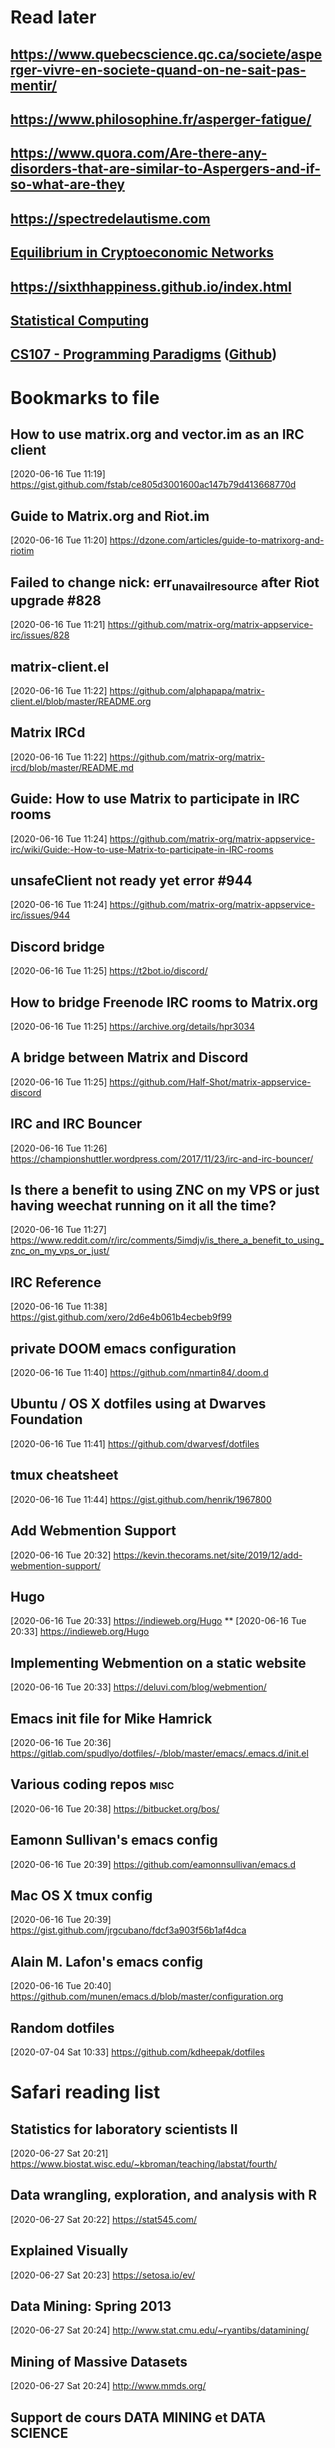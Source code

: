 * Read later
** [[https://www.quebecscience.qc.ca/societe/asperger-vivre-en-societe-quand-on-ne-sait-pas-mentir/]]
** [[https://www.philosophine.fr/asperger-fatigue/]]
** [[https://www.quora.com/Are-there-any-disorders-that-are-similar-to-Aspergers-and-if-so-what-are-they]]
** [[https://spectredelautisme.com]]
** [[https://solmaz.io/2019/04/20/equilibrium-cryptoeconomic-networks/][Equilibrium in Cryptoeconomic Networks]]
** https://sixthhappiness.github.io/index.html
** [[https://36-750.github.io][Statistical Computing]]
** [[https://see.stanford.edu/Course/CS107][CS107 - Programming Paradigms]] ([[https://github.com/sergeynikiforov/CS107][Github]])

* Bookmarks to file
** How to use matrix.org and vector.im as an IRC client
[2020-06-16 Tue 11:19]
https://gist.github.com/fstab/ce805d3001600ac147b79d413668770d
** Guide to Matrix.org and Riot.im
[2020-06-16 Tue 11:20]
https://dzone.com/articles/guide-to-matrixorg-and-riotim
** Failed to change nick: err_unavailresource after Riot upgrade #828
[2020-06-16 Tue 11:21]
https://github.com/matrix-org/matrix-appservice-irc/issues/828
** matrix-client.el
[2020-06-16 Tue 11:22]
https://github.com/alphapapa/matrix-client.el/blob/master/README.org
** Matrix IRCd
[2020-06-16 Tue 11:22]
https://github.com/matrix-org/matrix-ircd/blob/master/README.md
** Guide: How to use Matrix to participate in IRC rooms
[2020-06-16 Tue 11:24]
https://github.com/matrix-org/matrix-appservice-irc/wiki/Guide:-How-to-use-Matrix-to-participate-in-IRC-rooms
** unsafeClient not ready yet error #944
[2020-06-16 Tue 11:24]
https://github.com/matrix-org/matrix-appservice-irc/issues/944
** Discord bridge
[2020-06-16 Tue 11:25]
https://t2bot.io/discord/
** How to bridge Freenode IRC rooms to Matrix.org
[2020-06-16 Tue 11:25]
https://archive.org/details/hpr3034
** A bridge between Matrix and Discord
[2020-06-16 Tue 11:25]
https://github.com/Half-Shot/matrix-appservice-discord
** IRC and IRC Bouncer
[2020-06-16 Tue 11:26]
https://championshuttler.wordpress.com/2017/11/23/irc-and-irc-bouncer/
** Is there a benefit to using ZNC on my VPS or just having weechat running on it all the time?
[2020-06-16 Tue 11:27]
https://www.reddit.com/r/irc/comments/5imdjv/is_there_a_benefit_to_using_znc_on_my_vps_or_just/
** IRC Reference
[2020-06-16 Tue 11:38]
https://gist.github.com/xero/2d6e4b061b4ecbeb9f99
** private DOOM emacs configuration
[2020-06-16 Tue 11:40]
https://github.com/nmartin84/.doom.d
** Ubuntu / OS X dotfiles using at Dwarves Foundation
[2020-06-16 Tue 11:41]
https://github.com/dwarvesf/dotfiles
** tmux cheatsheet
[2020-06-16 Tue 11:44]
https://gist.github.com/henrik/1967800
** Add Webmention Support
[2020-06-16 Tue 20:32]
https://kevin.thecorams.net/site/2019/12/add-webmention-support/
** Hugo
[2020-06-16 Tue 20:33]
https://indieweb.org/Hugo
**
[2020-06-16 Tue 20:33]
https://indieweb.org/Hugo
** Implementing Webmention on a static website
[2020-06-16 Tue 20:33]
https://deluvi.com/blog/webmention/
** Emacs init file for Mike Hamrick
[2020-06-16 Tue 20:36]
https://gitlab.com/spudlyo/dotfiles/-/blob/master/emacs/.emacs.d/init.el
** Various coding repos                                                       :misc:
[2020-06-16 Tue 20:38]
https://bitbucket.org/bos/
** Eamonn Sullivan's emacs config
[2020-06-16 Tue 20:39]
https://github.com/eamonnsullivan/emacs.d
** Mac OS X tmux config
[2020-06-16 Tue 20:39]
https://gist.github.com/jrgcubano/fdcf3a903f56b1af4dca
** Alain M. Lafon's emacs config
[2020-06-16 Tue 20:40]
https://github.com/munen/emacs.d/blob/master/configuration.org

** Random dotfiles
[2020-07-04 Sat 10:33]
https://github.com/kdheepak/dotfiles
* Safari reading list
** Statistics for laboratory scientists II
[2020-06-27 Sat 20:21]
https://www.biostat.wisc.edu/~kbroman/teaching/labstat/fourth/
** Data wrangling, exploration, and analysis with R
[2020-06-27 Sat 20:22]
https://stat545.com/
** Explained Visually
[2020-06-27 Sat 20:23]
https://setosa.io/ev/
** Data Mining: Spring 2013
[2020-06-27 Sat 20:24]
http://www.stat.cmu.edu/~ryantibs/datamining/
** Mining of Massive Datasets
[2020-06-27 Sat 20:24]
http://www.mmds.org/
** Support de cours DATA MINING et DATA SCIENCE
[2020-06-27 Sat 20:24]
http://eric.univ-lyon2.fr/~ricco/cours/supports_data_mining.html
** Arcene Data Set
[2020-06-27 Sat 20:27]
https://archive.ics.uci.edu/ml/datasets/Arcene
** STAT 545 by Rao
[2020-06-27 Sat 20:28]
https://www.stat.purdue.edu/~varao/STAT545/main.html
** General Statistical Ideas
[2020-06-27 Sat 20:28]
http://biostat.mc.vanderbilt.edu/wiki/Main/ClinStat
** STAT 133
[2020-06-27 Sat 20:29]
http://www.gastonsanchez.com/stat133/lectures/
** Practical Machine Learning Tools and Techniques
[2020-06-27 Sat 20:31]
https://www.cs.waikato.ac.nz/ml/weka/book.html
** Foundations of Data Science — Spring 2016
[2020-06-27 Sat 20:31]
https://data-8.appspot.com/sp16/course
** Reactive Vega
[2020-06-27 Sat 20:32]
http://idl.cs.washington.edu/papers/reactive-vega-architecture/
** The Lyra Visualization Design Environment
[2020-06-27 Sat 20:32]
http://idl.cs.washington.edu/projects/lyra/
** R for Data Science
[2020-06-27 Sat 20:33]
https://r4ds.had.co.nz/
** Fundamentals of Data Analysis and Visualization                            :stata:
[2020-06-27 Sat 20:34]
http://geocenter.github.io/StataTraining/about/
** Vega & Vega-Lite
[2020-06-27 Sat 20:34]
https://vega.github.io/
** Statistical Modeling with Stata
[2020-06-27 Sat 20:35]
http://personalpages.manchester.ac.uk/staff/mark.lunt/stats_course.html
** Exploring Histograms
[2020-06-27 Sat 20:35]
https://www.informationisbeautifulawards.com/showcase/2553
** The datasaurus
[2020-06-27 Sat 20:35]
https://www.autodeskresearch.com/publications/samestats
** Idyll
[2020-06-27 Sat 20:36]
https://idyll-lang.org/
** Michael Freeman
[2020-06-27 Sat 20:36]
http://mfviz.com/
** Most interactive textbooks are crap
[2020-06-27 Sat 20:37]
https://www.refsmmat.com/notebooks/textbooks.html
** Reading for Programmers
[2020-06-27 Sat 20:38]
https://codearsonist.com/reading-for-programmers
** Easy Lecture Slides Made Difficult with Pandoc and Beamer
[2020-06-27 Sat 20:39]
https://andrewgoldstone.com/blog/2014/12/24/slides/
** Exploring a Data Set in SQL
[2020-06-27 Sat 20:40]
https://tapoueh.org/blog/2017/06/exploring-a-data-set-in-sql/
** Generalized Linear Models                                                  :stata:
[2020-06-27 Sat 20:41]
https://data.princeton.edu/wws509
** Hugo Bowne-Anderson
[2020-06-27 Sat 20:42]
http://hugobowne.github.io/
** necessary-disorder tutorials
[2020-06-27 Sat 20:42]
https://necessarydisorder.wordpress.com/
** Robust Statistics using Stata
[2020-06-27 Sat 20:43]
https://www.stata.com/meeting/belgium16/slides/belgium16_verardi.pdf
** Robust Statistics in Stata (2017)
[2020-06-27 Sat 20:43]
https://www.stata.com/meeting/uk17/slides/uk17_Jann2.pdf
** Machine Learning and Econometrics
[2020-06-27 Sat 20:44]
https://web.stanford.edu/class/ee380/Abstracts/140129-slides-Machine-Learning-and-Econometrics.pdf
** NBER Lectures on Machine Learning
[2020-06-27 Sat 20:44]
http://www.nber.org/econometrics_minicourse_2015/nber_slides11.pdf
** Machine Learning for Microeconometrics
[2020-06-27 Sat 20:44]
http://cameron.econ.ucdavis.edu/e240f/trmachinelearningseminar.pdf
** ldagibbs: A command for Topic Modeling in Stata                            :stata:
[2020-06-27 Sat 20:45]
https://warwick.ac.uk/fac/soc/economics/staff/crschwarz/lda_stata.pdf
** Coding with Mata in Stata
[2020-06-27 Sat 20:45]
https://www.schmidheiny.name/teaching/statamata.pdf
** Mata Programming I
[2020-06-27 Sat 20:46]
http://www.ncer.edu.au/events/documents/QUT15S2.slides.pdf
** Simple data processing with Haskell
[2020-06-27 Sat 20:47]
https://medium.com/the-theam-journey/simple-data-processing-with-haskell-b79cea4d0a2d
** Oliver Kirchkamp
[2020-06-27 Sat 20:47]
https://www.kirchkamp.de/teaching-grad.html
** Why is Difference-in-Difference Estimation Still so Popular in Experimental Analysis?
[2020-06-27 Sat 20:48]
https://blogs.worldbank.org/impactevaluations/why-difference-difference-estimation-still-so-popular-experimental-analysis
** A Visual Guide to Version Control
[2020-06-27 Sat 20:48]
https://betterexplained.com/articles/a-visual-guide-to-version-control/
** Mac keyboard shortcuts
[2020-06-27 Sat 20:48]
https://support.apple.com/en-us/HT201236
** Productizing Data Science at Twitch
[2020-06-27 Sat 20:49]
https://blog.twitch.tv/en/2017/06/01/productizing-data-science-at-twitch-67a643fd8c44/
** Emacs org-mode examples and cookbook
[2020-06-27 Sat 20:52]
http://ehneilsen.net/notebook/orgExamples/org-examples.html
** The Hacker Ways
[2020-06-27 Sat 20:52]
https://github.com/juanre/hacker-ways
** Blogging using org-mode (and nothing else)
[2020-06-27 Sat 20:53]
https://ogbe.net/blog/blogging_with_org.html
** Stata and R Markdown
[2020-06-27 Sat 20:54]
https://www.ssc.wisc.edu/~hemken/Stataworkshops/Stata%20and%20R%20Markdown/
** Where can I find some rich book classes?
[2020-06-27 Sat 20:55]
https://tex.stackexchange.com/questions/134215/where-can-i-find-some-rich-book-classes
** A birds-eye view of optimization algorithms
[2020-06-27 Sat 20:55]
http://fa.bianp.net/pages/teaching.html
** STAT 501 | Regression Methods
[2020-06-27 Sat 20:56]
https://online.stat.psu.edu/stat501/node/353
** Category Theory with Applications in Functional Programming
[2020-06-27 Sat 20:56]
http://www.lix.polytechnique.fr/Labo/Ulrich.Fahrenberg/Teaching/09/Fall/CatFunc/
** Definitions with a Crossover Design
[2020-06-27 Sat 20:56]
https://online.stat.psu.edu/stat509/node/126/
** Biostatistics: ANOVA and Design
[2020-06-27 Sat 20:57]
http://www.biostat.umn.edu/~lynn/ph7406.html
** Making Data Visual
[2020-06-27 Sat 20:58]
https://makingdatavisual.github.io/
** Beaker Browser
[2020-06-27 Sat 21:00]
https://beakerbrowser.com/
** Comprehensive data exploration with python
[2020-06-27 Sat 21:00]
https://www.kaggle.com/pmarcelino/comprehensive-data-exploration-with-python
** Stata and Literate Programming in Emacs Org-Mode
[2020-06-27 Sat 21:01]
https://rlhick.people.wm.edu/posts/stata-and-literate-programming-in-emacs-org-mode.html
** Pretty Magit - Integrating commit leaders
[2020-06-27 Sat 21:01]
http://www.modernemacs.com/post/pretty-magit/
** Working with Git from Emacs
[2020-06-27 Sat 21:02]
http://alexott.net/en/writings/emacs-vcs/EmacsGit.html
** Read Random Rows from A Huge CSV File
[2020-06-27 Sat 21:02]
https://statcompute.wordpress.com/2018/04/
** Reverse engineering stickies.app
[2020-06-27 Sat 21:03]
https://lowlevelbits.org/reverse-engineering-stickies.app/
** doom-emacs-private-xfu
[2020-06-27 Sat 21:04]
https://github.com/fuxialexander/doom-emacs-private-xfu
** Ned Batchelder
[2020-06-27 Sat 21:04]
https://nedbatchelder.com/
** How I got started with Common Lisp in 2017
[2020-06-27 Sat 21:04]
https://www.reddit.com/r/lisp/comments/6y3db8/how_i_got_started_with_common_lisp_in_2017/
** How to Design Programs
[2020-06-27 Sat 21:06]
https://htdp.org/2018-01-06/Book/
** Combinatorial Generation Using Coroutines With Examples in Python
[2020-06-27 Sat 21:06]
https://sahandsaba.com/combinatorial-generation-using-coroutines-in-python.html#knuth-4a
** William Kahan
[2020-06-27 Sat 21:07]
https://people.eecs.berkeley.edu/~wkahan/
** The Ultimate Vim Distribution
[2020-06-27 Sat 21:07]
http://vim.spf13.com/
** Export Settings
[2020-06-27 Sat 21:07]
https://orgmode.org/manual/Export-Settings.html#Export-settings
** Stata commands
[2020-06-27 Sat 21:08]
http://staskolenikov.net/stata/Duke/commands.html
** Jeff Stafford
[2020-06-27 Sat 21:08]
https://jstaf.github.io/teaching/
** Introduction to Machine Learning for Coders: Launch
[2020-06-28 Sun 08:05]
https://www.fast.ai/2018/09/26/ml-launch/
** Flask 101: Adding, Editing and Displaying Data
[2020-06-28 Sun 08:05]
https://www.blog.pythonlibrary.org/2017/12/14/flask-101-adding-editing-and-displaying-data/
** Flask by Example – Text Processing with Requests, BeautifulSoup, and NLTK
[2020-06-28 Sun 08:05]
https://realpython.com/flask-by-example-part-3-text-processing-with-requests-beautifulsoup-nltk/
** Vagrant: Getting Started
[2020-06-28 Sun 08:06]
https://www.vagrantup.com/intro/getting-started
** Vim after 15 years
[2020-06-28 Sun 08:07]
https://statico.github.io/vim3.html
** Project Euler solutions by Nayuki
[2020-06-28 Sun 08:11]
https://www.nayuki.io/page/project-euler-solutions
** exercism (racket)
[2020-06-28 Sun 08:12]
https://github.com/exercism/racket/tree/master/exercises
** Access log data analysis
[2020-06-28 Sun 08:12]
https://blog.exploratory.io/access-log-data-analysis-part1-understanding-your-customer-interactions-adcfeef67d21
** Simple image vectorization
[2020-06-28 Sun 08:12]
https://wordsandbuttons.online/simple_image_vectorization.html
** Dealing with GenBank files in Biopython
[2020-06-28 Sun 08:13]
https://warwick.ac.uk/fac/sci/moac/people/students/peter_cock/python/genbank/
** phylogenetics module of Genome Sciences 541
[2020-06-28 Sun 08:13]
https://matsen.github.io/teaching/courses/GS541/
** Generating Fucntion Tutorial
[2020-06-28 Sun 08:13]
https://yuyuan.org/GeneratingFunctionTutorial/
** Publishing Org-mode files to HTML
[2020-06-28 Sun 08:14]
https://orgmode.org/worg/org-tutorials/org-publish-html-tutorial.html
** Analyzing RNA-seq data with DESeq2
[2020-06-28 Sun 08:14]
https://www.bioconductor.org/packages/devel/bioc/vignettes/DESeq2/inst/doc/DESeq2.html
** SAMtools: Primer / Tutorial
[2020-06-28 Sun 08:15]
http://biobits.org/samtools_primer.html
** RNA-Seq differential expression work flow using DESeq2
[2020-06-28 Sun 08:15]
http://www.sthda.com/english/wiki/rna-seq-differential-expression-work-flow-using-deseq2
** Short read analysis
[2020-06-28 Sun 08:15]
https://biodataprog.github.io/2018_programming-intro/Lectures/12_short_read_analysis.html#5
** Docker.raw reserving too much size #2297
[2020-06-28 Sun 08:16]
https://github.com/docker/for-mac/issues/2297
** More solutions to SPOJ programming problems
[2020-06-28 Sun 08:16]
https://blog.dreamshire.com/more-solutions-to-spoj-programming-problems/
** Introduction; Master Equation
[2020-06-28 Sun 08:16]
https://ocw.mit.edu/courses/physics/8-592j-statistical-physics-in-biology-spring-2011/lecture-notes/introduction/
** Computational Molecular Biology and Genomics Syllabus
[2020-06-28 Sun 08:17]
https://www.cs.cmu.edu/~durand/03-711/2015/
** Getting Started With Jekyll And GitHub Pages
[2020-06-28 Sun 08:17]
https://alexanderjdupree.github.io/blog/guide/tutorial/Getting-Started-With-Jekyll-And-GitHub-Pages/
** Teaching materials at the Harvard Chan Bioinformatics Core
[2020-06-28 Sun 08:17]
https://github.com/hbctraining
** Django CRUD App With SQLite
[2020-06-28 Sun 08:18]
https://github.com/piinalpin/django-crud-sqlite
** Generating random numbers in R and Racket
[2020-06-28 Sun 08:18]
https://www.travishinkelman.com/posts/generating-random-numbers-r-racket/
** Neil Toronto
[2020-06-28 Sun 08:27]
https://www.cs.umd.edu/~ntoronto/
** Andrew M. Kent
[2020-06-28 Sun 08:28]
https://pnwamk.github.io/
** Efficient and accurate rolling standard deviation
[2020-06-28 Sun 08:28]
https://jonisalonen.com/2014/efficient-and-accurate-rolling-standard-deviation/
** Tracing a Program As It Runs
[2020-06-28 Sun 08:28]
https://pymotw.com/2/sys/tracing.html
** Interface for Machine Learning Modeling, Testing and Training
[2020-06-28 Sun 08:29]
https://github.com/plandes/clj-ml-model
** Advanced Hackery With The Hammerspoon Window Manager
[2020-06-28 Sun 08:29]
https://thume.ca/2016/07/16/advanced-hackery-with-the-hammerspoon-window-manager/
** yabai: Tiling window management for the Mac
[2020-06-28 Sun 08:29]
https://github.com/koekeishiya/yabai
** What’s Wrong With Statistics in Julia? A Reply
[2020-06-28 Sun 08:30]
https://web.archive.org/web/20160527011008/http://wizardmac.tumblr.com/post/104019606584/whats-wrong-with-statistics-in-julia-a-reply
** Regexr
[2020-06-28 Sun 08:32]
https://regexr.com/
** Make a Discord Webhook
[2020-06-28 Sun 08:32]
https://gist.github.com/jagrosh/5b1761213e33fc5b54ec7f6379034a22
** A cross-platform Discord music bot with a clean interface, and that is easy to set up and run yourself!
[2020-06-28 Sun 08:32]
https://github.com/jagrosh/MusicBot
** Introduction to Mathematical Statistics
[2020-06-28 Sun 08:32]
http://statweb.stanford.edu/~susan/courses/s200/
** A complete iTunes movie converter
[2020-06-28 Sun 08:33]
https://www.tuneskit.com/m4v-converter/?agency_id=8
** Darling is a translation layer that lets you run macOS software on Linux
[2020-06-28 Sun 08:33]
https://darlinghq.org/
** Continuation-passing style
[2020-06-28 Sun 08:34]
https://en.wikipedia.org/wiki/Continuation-passing_style
** Sage Gerard
[2020-06-28 Sun 08:34]
https://github.com/zyrolasting
** MATHEMATICA / Mathics tutorial
[2020-06-28 Sun 08:34]
http://www.cfm.brown.edu/people/dobrush/am33/Mathematica/
** rsapkf dotfiles
[2020-06-28 Sun 08:35]
https://github.com/rsapkf/dotfiles
** Rosalind sol in Python
[2020-06-28 Sun 08:35]
https://github.com/adelq/rosalind
** Rosaling sol in Python (bis)
[2020-06-28 Sun 08:36]
https://github.com/timothymahajan/Project-Rosalind-Bioinformatics-Stronghold
** Bayesian Econometrics Introduction
[2020-06-28 Sun 08:36]
https://rlhick.people.wm.edu/stories/bayesian_1.html
** Efficient computation of integer representation as a sum of three squares
[2020-06-28 Sun 08:37]
https://mathoverflow.net/questions/104322/efficient-computation-of-integer-representation-as-a-sum-of-three-squares
** Iterate sum of two squares                                                 :python:
[2020-06-28 Sun 09:04]
https://stackoverflow.com/questions/20119967/iterate-sum-of-two-squares
** Non-English characters in Stata
[2020-06-28 Sun 09:04]
https://sites.google.com/site/imirkina/cookbook-stata/non-western-characters-in-stata
** Stata Tutorial
[2020-06-28 Sun 09:04]
https://data.princeton.edu/stata
** Common lisp cancellation error floating point
[2020-06-28 Sun 09:05]
https://duckduckgo.com/?q=common+lisp+cancellation+error+floating+point&t=iphone&ia=qa
** CI/CD - Serverless Ebook using Gitbook CLI, Github Pages, Github Actions CI/CD, and Calibre
[2020-06-28 Sun 09:06]
https://devops.novalagung.com/en/cicd-serverless-ebook-gitbook-github-pages-actions-calibre.html
** Emacs Configuration
[2020-06-28 Sun 09:07]
https://emacs.christianbaeuerlein.com/
** doom-emacs-literate-config
[2020-06-28 Sun 09:07]
https://github.com/Brettm12345/doom-emacs-literate-config
** jethrokuan dot files
[2020-06-28 Sun 09:08]
https://github.com/jethrokuan/dots/blob/master/.doom.d/config.el
** Eli Zaretskii emacs files
[2020-06-28 Sun 09:09]
http://git.savannah.gnu.org/cgit/emacs.git/commit/etc/NEWS?id=7a7090029437ae7981d3bba9722bdc8f4695fed3
** Building a Machine Learning (ML) Model with PySpark
[2020-06-28 Sun 09:10]
https://towardsdatascience.com/first-time-machine-learning-model-with-pyspark-3684cf406f54
** Seeing Theory
[2020-06-28 Sun 09:11]
https://seeing-theory.brown.edu/
** Jacobi Theta functions #373
[2020-06-28 Sun 09:11]
https://github.com/boostorg/math/issues/373

* Dead RSS feeds
** [[https://www.0xroy.me/feed.xml][0xroy’s notes]]
** [[http://amitp.blogspot.com/feeds/posts/default][Amit's Thoughts]]
** [[https://lthms.xyz/rss][~lthms]]
** [[http://www.drbunsen.org/feed.xml][Dr. Bunsen Blog]]
** [[https://www.wezm.net/feed/][Wesley Moore]]
